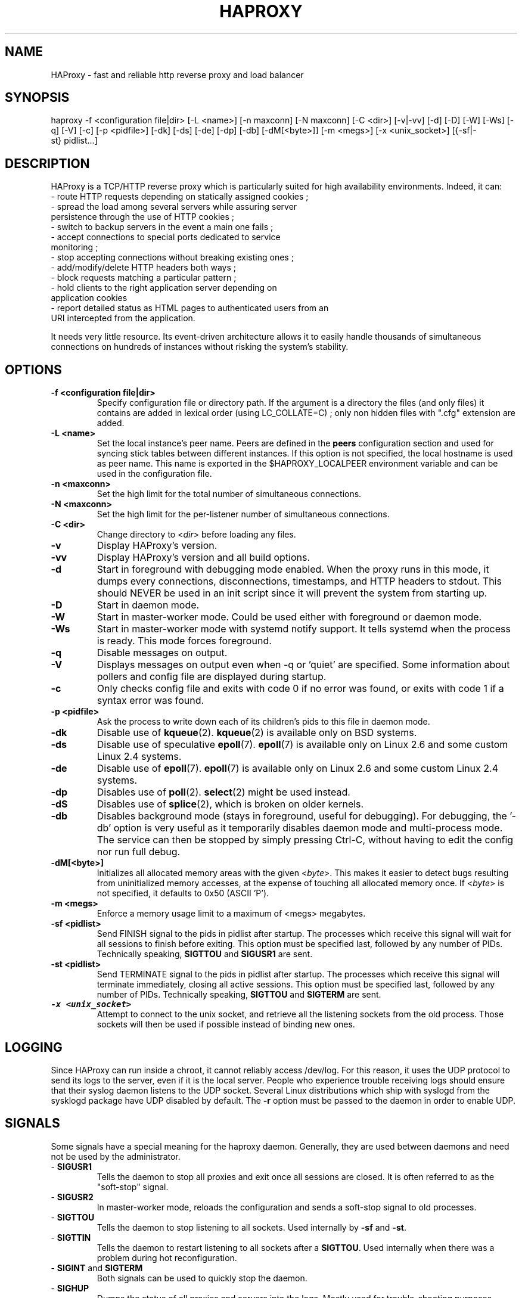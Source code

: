.TH HAPROXY 1 "17 August 2007" 

.SH NAME

HAProxy \- fast and reliable http reverse proxy and load balancer

.SH SYNOPSIS

haproxy \-f <configuration\ file|dir> [\-L\ <name>] [\-n\ maxconn] [\-N\ maxconn] [\-C\ <dir>] [\-v|\-vv] [\-d] [\-D] [\-W] [\-Ws] [\-q] [\-V] [\-c] [\-p\ <pidfile>] [\-dk] [\-ds] [\-de] [\-dp] [\-db] [\-dM[<byte>]] [\-m\ <megs>] [\-x <unix_socket>] [{\-sf|\-st}\ pidlist...]

.SH DESCRIPTION

HAProxy is a TCP/HTTP reverse proxy which is particularly suited for
high availability environments. Indeed, it can:
 \- route HTTP requests depending on statically assigned cookies ;
 \- spread the load among several servers while assuring server
   persistence through the use of HTTP cookies ;
 \- switch to backup servers in the event a main one fails ;
 \- accept connections to special ports dedicated to service
   monitoring ;
 \- stop accepting connections without breaking existing ones ;
 \- add/modify/delete HTTP headers both ways ;
 \- block requests matching a particular pattern ;
 \- hold clients to the right application server depending on
   application cookies
 \- report detailed status as HTML pages to authenticated users from an
   URI intercepted from the application.

It needs very little resource. Its event-driven architecture allows it
to easily handle thousands of simultaneous connections on hundreds of
instances without risking the system's stability.

.SH OPTIONS

.TP
\fB\-f <configuration file|dir>\fP
Specify configuration file or directory path. If the argument is a directory
the files (and only files) it contains are added in lexical order (using
LC_COLLATE=C) ; only non hidden files with ".cfg" extension are added.

.TP
\fB\-L <name>\fP
Set the local instance's peer name. Peers are defined in the \fBpeers\fP
configuration section and used for syncing stick tables between different
instances. If this option is not specified, the local hostname is used as peer
name. This name is exported in the $HAPROXY_LOCALPEER environment variable and
can be used in the configuration file.

.TP
\fB\-n <maxconn>\fP
Set the high limit for the total number of simultaneous connections.

.TP
\fB\-N <maxconn>\fP
Set the high limit for the per-listener number of simultaneous connections.

.TP
\fB\-C <dir>\fP
Change directory to <\fIdir\fP> before loading any files.

.TP
\fB\-v\fP
Display HAProxy's version.

.TP
\fB\-vv\fP
Display HAProxy's version and all build options.

.TP
\fB\-d\fP
Start in foreground with debugging mode enabled.
When the proxy runs in this mode, it dumps every connections,
disconnections, timestamps, and HTTP headers to stdout. This should
NEVER be used in an init script since it will prevent the system from
starting up.

.TP
\fB\-D\fP
Start in daemon mode.

.TP
\fB\-W\fP
Start in master-worker mode. Could be used either with foreground or daemon
mode.

.TP
\fB\-Ws\fP
Start in master-worker mode with systemd notify support. It tells systemd when
the process is ready. This mode forces foreground.

.TP
\fB\-q\fP
Disable messages on output.

.TP
\fB\-V\fP
Displays messages on output even when \-q or 'quiet' are specified. Some
information about pollers and config file are displayed during startup.

.TP
\fB\-c\fP
Only checks config file and exits with code 0 if no error was found, or
exits with code 1 if a syntax error was found.

.TP
\fB\-p <pidfile>\fP
Ask the process to write down each of its children's pids to this file
in daemon mode.

.TP
\fB\-dk\fP
Disable use of \fBkqueue\fP(2). \fBkqueue\fP(2) is available only on BSD systems.

.TP
\fB\-ds\fP
Disable use of speculative \fBepoll\fP(7). \fBepoll\fP(7) is available only on
Linux 2.6 and some custom Linux 2.4 systems.

.TP
\fB\-de\fP
Disable use of \fBepoll\fP(7). \fBepoll\fP(7) is available only on Linux 2.6
and some custom Linux 2.4 systems.

.TP
\fB\-dp\fP
Disables use of \fBpoll\fP(2). \fBselect\fP(2) might be used instead.

.TP
\fB\-dS\fP
Disables use of \fBsplice\fP(2), which is broken on older kernels.

.TP
\fB\-db\fP
Disables background mode (stays in foreground, useful for debugging).
For debugging, the '\-db' option is very useful as it temporarily
disables daemon mode and multi-process mode. The service can then be
stopped by simply pressing Ctrl-C, without having to edit the config nor
run full debug.

.TP
\fB\-dM[<byte>]\fP
Initializes all allocated memory areas with the given <\fIbyte\fP>. This makes
it easier to detect bugs resulting from uninitialized memory accesses, at the
expense of touching all allocated memory once. If <\fIbyte\fP> is not
specified, it defaults to 0x50 (ASCII 'P').

.TP
\fB\-m <megs>\fP
Enforce a memory usage limit to a maximum of <megs> megabytes.

.TP
\fB\-sf <pidlist>\fP
Send FINISH signal to the pids in pidlist after startup. The processes
which receive this signal will wait for all sessions to finish before
exiting. This option must be specified last, followed by any number of
PIDs. Technically speaking, \fBSIGTTOU\fP and \fBSIGUSR1\fP are sent.

.TP
\fB\-st <pidlist>\fP
Send TERMINATE signal to the pids in pidlist after startup. The processes
which receive this signal will terminate immediately, closing all active
sessions. This option must be specified last, followed by any number of
PIDs. Technically speaking, \fBSIGTTOU\fP and \fBSIGTERM\fP are sent.

.TP
\f8\-x <unix_socket>\fP
Attempt to connect to the unix socket, and retrieve all the listening sockets
from the old process. Those sockets will then be used if possible instead of
binding new ones.

.SH LOGGING
Since HAProxy can run inside a chroot, it cannot reliably access /dev/log.
For this reason, it uses the UDP protocol to send its logs to the server,
even if it is the local server. People who experience trouble receiving
logs should ensure that their syslog daemon listens to the UDP socket.
Several Linux distributions which ship with syslogd from the sysklogd
package have UDP disabled by default. The \fB\-r\fP option must be passed
to the daemon in order to enable UDP.

.SH SIGNALS
Some signals have a special meaning for the haproxy daemon. Generally, they are used between daemons and need not be used by the administrator.
.TP
\- \fBSIGUSR1\fP
Tells the daemon to stop all proxies and exit once all sessions are closed. It is often referred to as the "soft-stop" signal.
.TP
\- \fBSIGUSR2\fP
In master-worker mode, reloads the configuration and sends a soft-stop signal to old processes.
.TP
\- \fBSIGTTOU\fP
Tells the daemon to stop listening to all sockets. Used internally by \fB\-sf\fP and \fB\-st\fP.
.TP
\- \fBSIGTTIN\fP
Tells the daemon to restart listening to all sockets after a \fBSIGTTOU\fP. Used internally when there was a problem during hot reconfiguration.
.TP
\- \fBSIGINT\fP and \fBSIGTERM\fP
Both signals can be used to quickly stop the daemon.
.TP
\- \fBSIGHUP\fP
Dumps the status of all proxies and servers into the logs. Mostly used for trouble-shooting purposes.
.TP
\- \fBSIGQUIT\fP
Dumps information about memory pools on stderr. Mostly used for debugging purposes.
.TP
\- \fBSIGPIPE\fP
This signal is intercepted and ignored on systems without \fBMSG_NOSIGNAL\fP.

.SH SEE ALSO

A much better documentation can be found in configuration.txt. On Debian
systems, you can find this file in /usr/share/doc/haproxy/configuration.txt.gz.

.SH AUTHOR

HAProxy was written by Willy Tarreau. This man page was written by Arnaud Cornet and Willy Tarreau.


